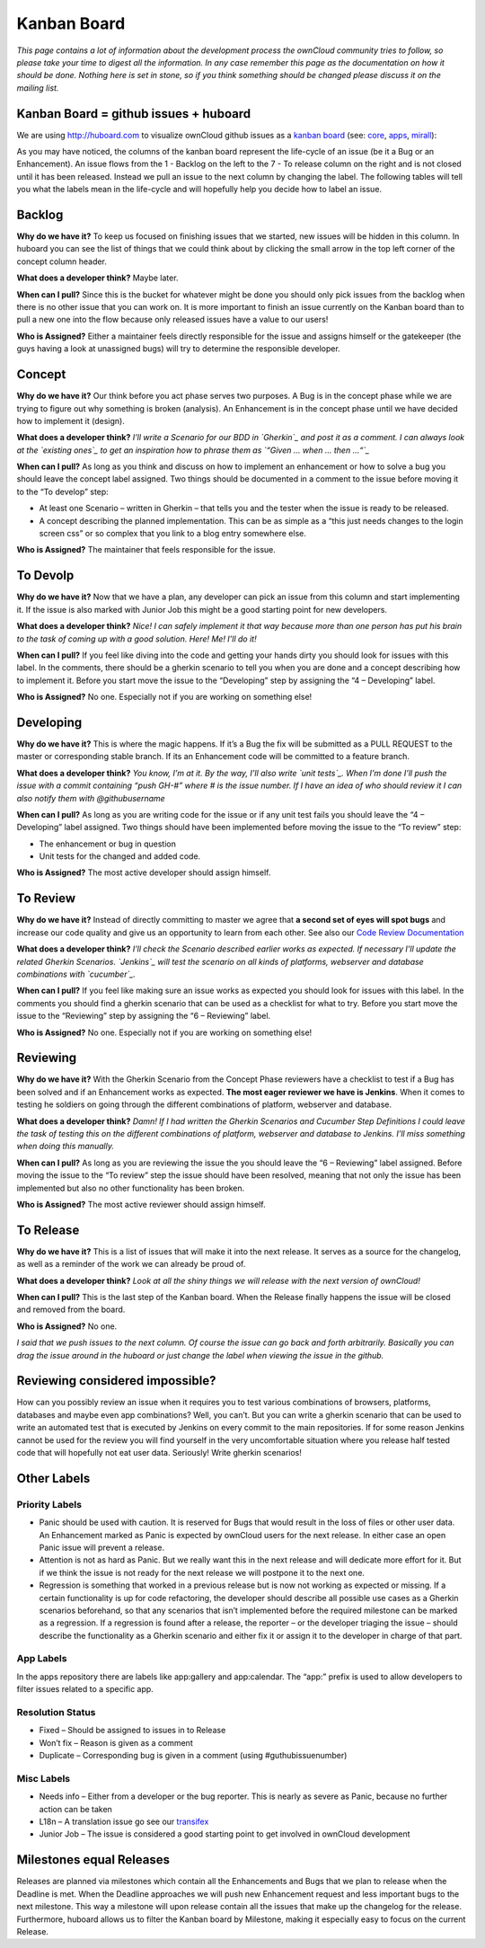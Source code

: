 Kanban Board
============

*This page contains a lot of information about the development process the ownCloud community tries to follow, so please take your time to digest all the information. In any case remember this page as the documentation on how it should be done. Nothing here is set in stone, so if you think something should be changed please discuss it on the mailing list.*

Kanban Board = github issues + huboard
--------------------------------------

We are using http://huboard.com to visualize ownCloud github issues as a `kanban board`_ (see: `core`_, `apps`_, `mirall`_): 

.. image:: images/kanbanexample.png

As you may have noticed, the columns of the kanban board represent the life-cycle of an issue (be it a Bug or an Enhancement). An issue flows from the 1 - Backlog on the left to the 7 - To release column on the right and is not closed until it has been released. Instead we pull an issue to the next column by changing the label. The following tables will tell you what the labels mean in the life-cycle and will hopefully help you decide how to label an issue. 

Backlog
-------

**Why do we have it?** To keep us focused on finishing issues that we started, new issues will be hidden in this column. In huboard you can see the list of things that we could think about by clicking the small arrow in the top left corner of the concept column header.

**What does a developer think?** Maybe later.

**When can I pull?** Since this is the bucket for whatever might be done you should only pick issues from the backlog when there is no other issue that you can work on. It is more important to finish an issue currently on the Kanban board than to pull a new one into the flow because only released issues have a value to our users!

**Who is Assigned?** Either a maintainer feels directly responsible for the issue and assigns himself or the gatekeeper (the guys having a look at unassigned bugs) will try to determine the responsible developer.
 
Concept
-------

**Why do we have it?** Our think before you act phase serves two purposes. A Bug is in the concept phase while we are trying to figure out why something is broken (analysis). An Enhancement is in the concept phase until we have decided how to implement it (design).

**What does a developer think?** *I’ll write a Scenario for our BDD in `Gherkin`_ and post it as a comment. I can always look at the `existing ones`_ to get an inspiration how to phrase them as `“Given … when … then …“`_*

**When can I pull?** As long as you think and discuss on how to implement an enhancement or how to solve a bug you should leave the concept label assigned. Two things should be documented in a comment to the issue before moving it to the “To develop” step:

* At least one Scenario – written in Gherkin – that tells you and the tester when the issue is ready to be released.
* A concept describing the planned implementation. This can be as simple as a “this just needs changes to the login screen css” or so complex that you link to a blog entry somewhere else.

**Who is Assigned?** The maintainer that feels responsible for the issue.

To Devolp
---------

**Why do we have it?** Now that we have a plan, any developer can pick an issue from this column and start implementing it. If the issue is also marked with Junior Job this might be a good starting point for new developers.

**What does a developer think?** *Nice! I can safely implement it that way because more than one person has put his brain to the task of coming up with a good solution. Here! Me! I’ll do it!*

**When can I pull?** If you feel like diving into the code and getting your hands dirty you should look for issues with this label. In the comments, there should be a gherkin scenario to tell you when you are done and a concept describing how to implement it. Before you start move the issue to the “Developing” step by assigning the “4 – Developing” label.

**Who is Assigned?** No one. Especially not if you are working on something else!

Developing
----------

**Why do we have it?** This is where the magic happens. If it’s a Bug the fix will be submitted as a PULL REQUEST to the master or corresponding stable branch. If its an Enhancement code will be committed to a feature branch. 

**What does a developer think?** *You know, I’m at it. By the way, I’ll also write `unit tests`_. When I’m done I’ll push the issue with a commit containing “push GH-#” where # is the issue number. If I have an idea of who should review it I can also notify them with @githubusername*

**When can I pull?** As long as you are writing code for the issue or if any unit test fails you should leave the “4 – Developing” label assigned. Two things should have been implemented before moving the issue to the “To review” step:

* The enhancement or bug in question
* Unit tests for the changed and added code.

**Who is Assigned?** The most active developer should assign himself. 

To Review
---------

**Why do we have it?** Instead of directly committing to master we agree that **a second set of eyes will spot bugs** and increase our code quality and give us an opportunity to learn from each other. See also our `Code Review Documentation`_

**What does a developer think?** *I’ll check the Scenario described earlier works as expected. If necessary I’ll update the related Gherkin Scenarios. `Jenkins`_ will test the scenario on all kinds of platforms, webserver and database combinations with `cucumber`_.*

**When can I pull?** If you feel like making sure an issue works as expected you should look for issues with this label. In the comments you should find a gherkin scenario that can be used as a checklist for what to try. Before you start move the issue to the “Reviewing” step by assigning the “6 – Reviewing” label.

**Who is Assigned?** No one. Especially not if you are working on something else!

Reviewing
---------

**Why do we have it?** With the Gherkin Scenario from the Concept Phase reviewers have a checklist to test if a Bug has been solved and if an Enhancement works as expected. **The most eager reviewer we have is Jenkins**. When it comes to testing he soldiers on going through the different combinations of platform, webserver and database. 

**What does a developer think?** *Damn! If I had written the Gherkin Scenarios and Cucumber Step Definitions I could leave the task of testing this on the different combinations of platform, webserver and database to Jenkins. I’ll miss something when doing this manually.*

**When can I pull?** As long as you are reviewing the issue the you should leave the “6 – Reviewing” label assigned. Before moving the issue to the “To review” step the issue should have been resolved, meaning that not only the issue has been implemented but also no other functionality has been broken.

**Who is Assigned?** The most active reviewer should assign himself. 

To Release
---------

**Why do we have it?** This is a list of issues that will make it into the next release. It serves as a source for the changelog, as well as a reminder of the work we can already be proud of.

**What does a developer think?** *Look at all the shiny things we will release with the next version of ownCloud!*

**When can I pull?** This is the last step of the Kanban board. When the Release finally happens the issue will be closed and removed from the board.

**Who is Assigned?** No one.


*I said that we push issues to the next column. Of course the issue can go back and forth arbitrarily. Basically you can drag the issue around in the huboard or just change the label when viewing the issue in the github.*

Reviewing considered impossible?
--------------------------------

How can you possibly review an issue when it requires you to test various combinations of browsers, platforms, databases and maybe even app combinations? Well, you can’t. But you can write a gherkin scenario that can be used to write an automated test that is executed by Jenkins on every commit to the main repositories. If for some reason Jenkins cannot be used for the review you will find yourself in the very uncomfortable situation where you release half tested code that will hopefully not eat user data. Seriously! Write gherkin scenarios!

Other Labels
------------

Priority Labels
~~~~~~~~~~~~~~~

* Panic should be used with caution. It is reserved for Bugs that would result in the loss of files or other user data. An Enhancement marked as Panic is expected by ownCloud users for the next release. In either case an open Panic issue will prevent a release.
* Attention is not as hard as Panic. But we really want this in the next release and will dedicate more effort for it. But if we think the issue is not ready for the next release we will postpone it to the next one.
* Regression is something that worked in a previous release but is now not working as expected or missing. If a certain functionality is up for code refactoring, the developer should describe all possible use cases as a Gherkin scenarios beforehand, so that any scenarios that isn’t implemented before the required milestone can be marked as a regression. If a regression is found after a release, the reporter – or the developer triaging the issue – should describe the functionality as a Gherkin scenario and either fix it or assign it to the developer in charge of that part.

App Labels
~~~~~~~~~~

In the apps repository there are labels like app:gallery and app:calendar. The “app:” prefix is used to allow developers to filter issues related to a specific app.

Resolution Status
~~~~~~~~~~~~~~~~~

* Fixed – Should be assigned to issues in to Release
* Won’t fix – Reason is given as a comment
* Duplicate – Corresponding bug is given in a comment (using #guthubissuenumber)

Misc Labels
~~~~~~~~~~~

* Needs info – Either from a developer or the bug reporter. This is nearly as severe as Panic, because no further action can be taken
* L18n – A translation issue go see our `transifex`_
* Junior Job – The issue is considered a good starting point to get involved in ownCloud development

Milestones equal Releases
-------------------------

Releases are planned via milestones which contain all the Enhancements and Bugs that we plan to release when the Deadline is met. When the Deadline approaches we will push new Enhancement request and less important bugs to the next milestone. This way a milestone will upon release contain all the issues that make up the changelog for the release. Furthermore, huboard allows us to filter the Kanban board by Milestone, making it especially easy to focus on the current Release.

.. _kanban board: http://en.wikipedia.org/wiki/Kanban_board
.. _core: http://huboard.com/owncloud/core/board/#
.. _apps: http://huboard.com/owncloud/apps/board/#
.. _mirall: http://huboard.com/owncloud/mirall/board/#
.. _Gherkin: https://github.com/cucumber/cucumber/wiki/Gherkin
.. _look at the existing ones: https://ci.tmit.eu/job/acceptance-test/cucumber-html-reports/?
.. _“Given … when … then …“: https://github.com/cucumber/cucumber/wiki/Given-When-Then
.. _unit tests: https://github.com/owncloud/core/tree/master/tests
.. _Code Review Documentation: http://owncloud.org/dev/code-reviews-on-github/
.. _Jenkins: https://ci.tmit.eu/
.. _cucumber: http://cukes.info/
.. _transifex: https://www.transifex.com/projects/p/owncloud/
